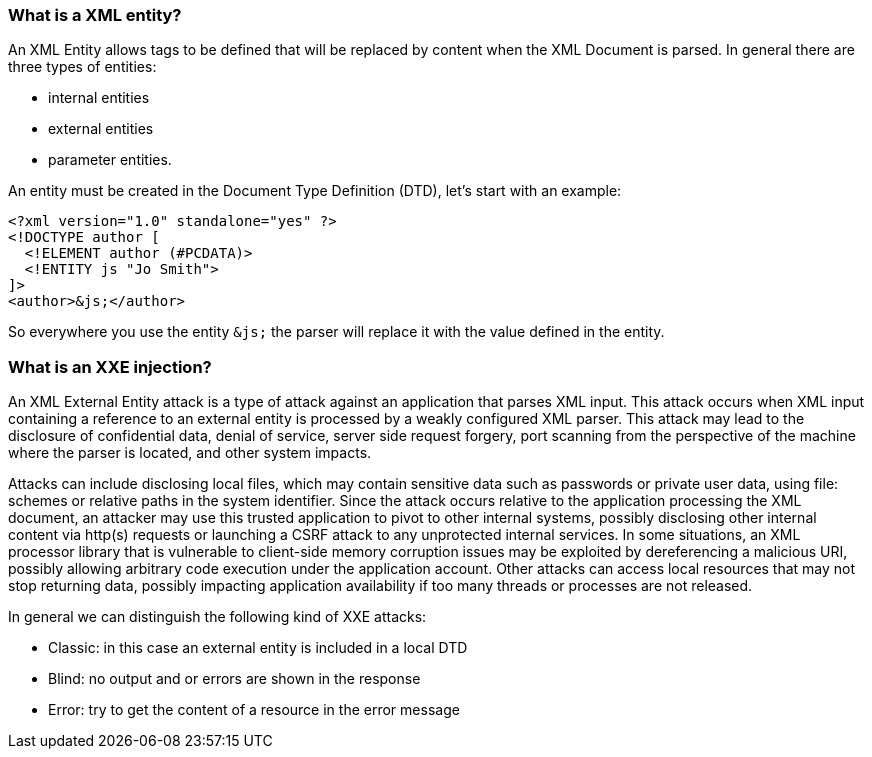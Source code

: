 === What is a XML entity?

An XML Entity allows tags to be defined that will be replaced by content when the XML Document is parsed.
In general there are three types of entities:

* internal entities
* external entities
* parameter entities.

An entity must be created in the Document Type Definition (DTD), let's start with an example:

[source]
----
<?xml version="1.0" standalone="yes" ?>
<!DOCTYPE author [
  <!ELEMENT author (#PCDATA)>
  <!ENTITY js "Jo Smith">
]>
<author>&js;</author>
----

So everywhere you use the entity `&js;` the parser will replace it with the value defined in the entity.

=== What is an XXE injection?

An XML External Entity attack is a type of attack against an application that parses XML input. This attack occurs when XML input containing a
reference to an external entity is processed by a weakly configured XML parser. This attack may lead to the disclosure of confidential data,
denial of service, server side request forgery, port scanning from the perspective of the machine where the parser is located, and other system impacts.

Attacks can include disclosing local files, which may contain sensitive data such as passwords or private user data, using file: schemes or relative
paths in the system identifier. Since the attack occurs relative to the application processing the XML document, an attacker may use this
trusted application to pivot to other internal systems, possibly disclosing other internal content via http(s) requests or launching a CSRF attack to
any unprotected internal services. In some situations, an XML processor library that is vulnerable to client-side memory corruption issues
may be exploited by dereferencing a malicious URI, possibly allowing arbitrary code execution under the application account. Other attacks can access
local resources that may not stop returning data, possibly impacting application availability if too many threads or processes are not released.

In general we can distinguish the following kind of XXE attacks:

* Classic: in this case an external entity is included in a local DTD
* Blind: no output and or errors are shown in the response
* Error: try to get the content of a resource in the error message
